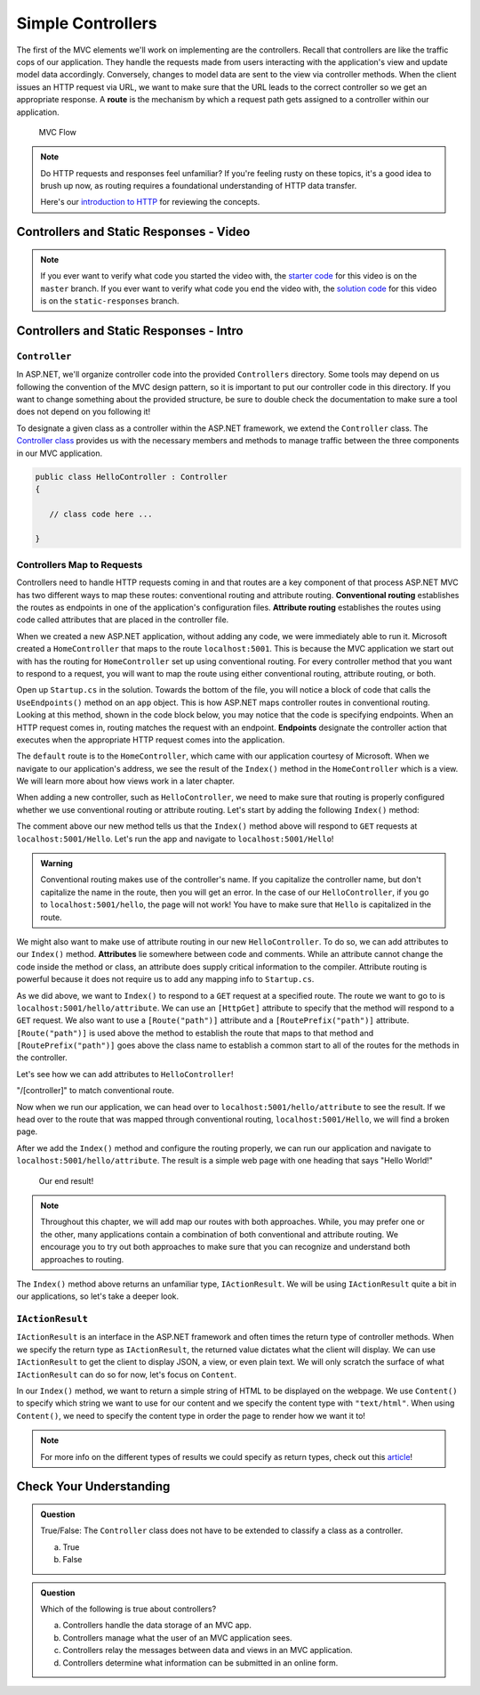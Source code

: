 .. index:: ! route

Simple Controllers
==================

The first of the MVC elements we'll work on implementing are the controllers. Recall that controllers 
are like the traffic cops of our application. They handle the requests made from users interacting with the 
application's view and update model data accordingly. Conversely, changes to model data are sent to the view 
via controller methods. When the client issues an HTTP request via URL, we want to make sure that the URL leads to the correct controller so we get an appropriate response.
A **route** is the mechanism by which a request path gets assigned to a controller within our application.

.. figure:: figures/mvcOverviewDetail.png
      :scale: 50%
      :alt: MVC Flow Diagram showing controllers in the middle passing data between the view and the model

      MVC Flow

.. admonition:: Note

   Do HTTP requests and responses feel unfamiliar?
   If you're feeling rusty on these topics, it's a good idea to brush up now, as routing requires a foundational understanding of HTTP data transfer.

   Here's our `introduction to HTTP <https://education.launchcode.org/intro-to-professional-web-dev/chapters/http/index.html>`__ 
   for reviewing the concepts.

Controllers and Static Responses - Video
----------------------------------------

.. TODO: Add video titled "Hello ASP.NET Part 2"

.. admonition:: Note 

   If you ever want to verify what code you started the video with, the `starter code <https://github.com/LaunchCodeEducation/HelloASPDotNET>`_ for this video is on the ``master`` branch.
   If you ever want to verify what code you end the video with, the `solution code <https://github.com/LaunchCodeEducation/HelloASPDotNET/tree/static-responses>`_ for this video is on the ``static-responses`` branch.

Controllers and Static Responses - Intro
----------------------------------------

.. index:: ! Controller

``Controller``
^^^^^^^^^^^^^^

In ASP.NET, we'll organize controller code into the provided ``Controllers`` directory.
Some tools may depend on us following the convention of the MVC design pattern, so it is important to put our controller code in this directory. 
If you want to change something about the provided structure, be sure to double check the documentation to make sure a tool does not depend on you following it!

To designate a given class as a controller within the ASP.NET framework, we extend the ``Controller`` class.
The `Controller class <https://docs.microsoft.com/en-us/dotnet/api/microsoft.aspnetcore.mvc.controller?view=aspnetcore-3.1>`_ provides us with the necessary members and methods to manage traffic between the three components in our MVC application. 

.. sourcecode:: csharp

   public class HelloController : Controller
   {

      // class code here ...

   }

.. index:: ! endpoint, ! route, ! routing, ! conventional routing, ! attribute routing

Controllers Map to Requests
^^^^^^^^^^^^^^^^^^^^^^^^^^^

Controllers need to handle HTTP requests coming in and that routes are a key component of that process
ASP.NET MVC has two different ways to map these routes: conventional routing and attribute routing.
**Conventional routing** establishes the routes as endpoints in one of the application's configuration files.
**Attribute routing** establishes the routes using code called attributes that are placed in the controller file.

When we created a new ASP.NET application, without adding any code, we were immediately able to run it.
Microsoft created a ``HomeController`` that maps to the route ``localhost:5001``. 
This is because the MVC application we start out with has the routing for ``HomeController`` set up using conventional routing.
For every controller method that you want to respond to a request, you will want to map the route using either conventional routing, attribute routing, or both.

Open up ``Startup.cs`` in the solution.
Towards the bottom of the file, you will notice a block of code that calls the ``UseEndpoints()`` method on an ``app`` object.
This is how ASP.NET maps controller routes in conventional routing.
Looking at this method, shown in the code block below, you may notice that the code is specifying endpoints.
When an HTTP request comes in, routing matches the request with an endpoint.
**Endpoints** designate the controller action that executes when the appropriate HTTP request comes into the application.

.. sourcecode:: csharp
   :linenos:

   app.UseEndpoints(endpoints =>
   {      
      endpoints.MapControllerRoute(
         name: "default",
         pattern: "{controller=Home}/{action=Index}/{id?}");
   });

The ``default`` route is to the ``HomeController``, which came with our application courtesy of Microsoft.
When we navigate to our application's address, we see the result of the ``Index()`` method in the ``HomeController`` which is a view.
We will learn more about how views work in a later chapter.

When adding a new controller, such as ``HelloController``, we need to make sure that routing is properly configured whether we use conventional routing or attribute routing.
Let's start by adding the following ``Index()`` method:

.. sourcecode:: csharp
   :linenos:

   // GET: /<controller>/
   public IActionResult Index() 
   {
      string html = "<h1>" + "Hello World!" + "<h1>";
      return Content(html, "text/html");
   }

The comment above our new method tells us that the ``Index()`` method above will respond to ``GET`` requests at ``localhost:5001/Hello``.
Let's run the app and navigate to ``localhost:5001/Hello``!

.. admonition:: Warning

   Conventional routing makes use of the controller's name.
   If you capitalize the controller name, but don't capitalize the name in the route, then you will get an error.
   In the case of our ``HelloController``, if you go to ``localhost:5001/hello``, the page will not work!
   You have to make sure that ``Hello`` is capitalized in the route.

.. index:: ! attribute

We might also want to make use of attribute routing in our new ``HelloController``.
To do so, we can add attributes to our ``Index()`` method.
**Attributes** lie somewhere between code and comments.
While an attribute cannot change the code inside the method or class, an attribute does supply critical information to the compiler.
Attribute routing is powerful because it does not require us to add any mapping info to ``Startup.cs``.

As we did above, we want to ``Index()`` to respond to a ``GET`` request at a specified route.
The route we want to go to is ``localhost:5001/hello/attribute``. 
We can use an ``[HttpGet]`` attribute to specify that the method will respond to a ``GET`` request.
We also want to use a ``[Route("path")]`` attribute and a ``[RoutePrefix("path")]`` attribute.
``[Route("path")]`` is used above the method to establish the route that maps to that method and ``[RoutePrefix("path")]`` goes above the class name to establish a common start to all of the routes for the methods in the controller.

Let's see how we can add attributes to ``HelloController``!

.. sourcecode:: csharp
   :linenos:

   [RoutePrefix("/hello")]
   class HelloController : Controller
   {
      [HttpGet]
      [Route("/attribute")]
      public IActionResult Index() 
      {
         string html = "<h1>" + "Hello World!" + "<h1>";
         return Content(html, "text/html");
      }
   }

"/[controller]" to match conventional route.

Now when we run our application, we can head over to ``localhost:5001/hello/attribute`` to see the result.
If we head over to the route that was mapped through conventional routing, ``localhost:5001/Hello``, we will find a broken page.

After we add the ``Index()`` method and configure the routing properly, we can run our application and navigate to ``localhost:5001/hello/attribute``.
The result is a simple web page with one heading that says "Hello World!"

.. figure:: figures/staticresponseresult.png
   :alt: Simple webpage resulting from adding a new method to the controller

   Our end result!

.. admonition:: Note

   Throughout this chapter, we will add map our routes with both approaches.
   While, you may prefer one or the other, many applications contain a combination of both conventional and attribute routing.
   We encourage you to try out both approaches to make sure that you can recognize and understand both approaches to routing.

The ``Index()`` method above returns an unfamiliar type, ``IActionResult``.
We will be using ``IActionResult`` quite a bit in our applications, so let's take a deeper look.

.. index:: ! IActionResult

``IActionResult``
^^^^^^^^^^^^^^^^^

``IActionResult`` is an interface in the ASP.NET framework and often times the return type of controller methods.
When we specify the return type as ``IActionResult``, the returned value dictates what the client will display.
We can use ``IActionResult`` to get the client to display JSON, a view, or even plain text.
We will only scratch the surface of what ``IActionResult`` can do so for now, let's focus on ``Content``.

In our ``Index()`` method, we want to return a simple string of HTML to be displayed on the webpage.
We use ``Content()`` to specify which string we want to use for our content and we specify the content type with ``"text/html"``.
When using ``Content()``, we need to specify the content type in order the page to render how we want it to!

.. admonition:: Note

   For more info on the different types of results we could specify as return types, check out this `article <https://exceptionnotfound.net/asp-net-core-demystified-action-results/>`_!

Check Your Understanding
------------------------

.. admonition:: Question

   True/False: The ``Controller`` class does not have to be extended to classify a class as a controller.
 
   a. True
      
   b. False

.. ans: b

.. admonition:: Question

   Which of the following is true about controllers?
 
   a. Controllers handle the data storage of an MVC app.

   b. Controllers manage what the user of an MVC application sees.

   c. Controllers relay the messages between data and views in an MVC application.

   d. Controllers determine what information can be submitted in an online form.

.. ans: c, Controllers relay the messages between data and views in an MVC application.

